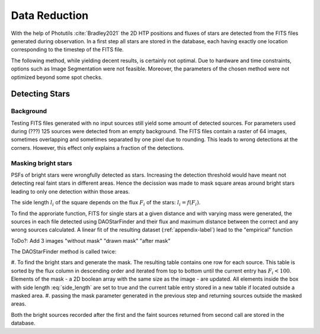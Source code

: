 ==============
Data Reduction
==============

With the help of Photutils :cite:`Bradley2021` the 2D HTP positions and fluxes of stars are detected from the FITS files generated during observation.
In a first step all stars are stored in the database, each having exactly one location corresponding to the timestep of the FITS file.

The following method, while yielding decent results, is certainly not optimal.
Due to hardware and time constraints, options such as Image Segmentation were not feasible. Moreover, the parameters of the chosen method were not optimized beyond some spot checks.

Detecting Stars
---------------

Background
^^^^^^^^^^

Testing FITS files generated with no input sources still yield some amount of detected sources.
For parameters used during (???) 125 sources were detected from an empty background.
The FITS files contain a raster of 64 images, sometimes overlapping and sometimes separated by one pixel due to rounding.
This leads to wrong detections at the corners. However, this effect only explains a fraction of the detections.

Masking bright stars
^^^^^^^^^^^^^^^^^^^^

PSFs of bright stars were wrongfully detected as stars. Increasing the detection threshold would have meant not detecting real faint stars in different areas.
Hence the decission was made to mask square areas around bright stars leading to only one detection within those areas.

The side length :math:`l_i` of the square depends on the flux :math:`F_i` of the stars: :math:`l_i = f(F_i)`.

To find the approriate function, FITS for single stars at a given distance and with varying mass were generated, 
the sources in each file detected using DAOStarFinder and their flux and maximum distance between the correct and any wrong sources calculated.
A linear fit of the resulting dataset (:ref:`appendix-label`) lead to the "empirical" function

..  math::
    l_i = \begin{cases}
     & 0\text{ if } F_i < 100\\ 
     & 0.01*F_i+28\text{ if } F_i \geqslant 100\\ 
    \end{cases}
    :label: side_length

ToDo?: Add 3 images "without mask" "drawn mask" "after mask"

The DAOStarFinder method is called twice:

#. To find the bright stars and generate the mask. The resulting table contains one row for each source. 
This table is sorted by the flux column in descending order and iterated from top to bottom until the current entry has :math:`F_i < 100`.
Elements of the mask - a 2D boolean array with the same size as the image - are updated.
All elements inside the box with side length :eq:`side_length` are set to true and the current table entry stored in a new table if located outside a masked area.
#. passing the mask parameter generated in the previous step and returning sources outside the masked areas.

Both the bright sources recorded after the first and the faint sources returned from second call are stored in the database.
